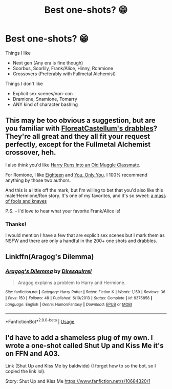 #+TITLE: Best one-shots? 😁

* Best one-shots? 😁
:PROPERTIES:
:Author: Lucille_Madras
:Score: 1
:DateUnix: 1565191373.0
:DateShort: 2019-Aug-07
:FlairText: Request
:END:
Things I like

- Next gen (Any era is fine though)
- Scorbus, Scorlily, Frank/Alice, Hinny, Ronmione
- Crossovers (Preferably with Fullmetal Alchemist)

Things I don't like

- Explicit sex scenes/non-con
- Dramione, Snamione, Tomarry
- ANY kind of character bashing


** This may be too obvious a suggestion, but are you familiar with [[https://floreatcastellumposts.tumblr.com/LinksToFiclets][FloreatCastellum's drabbles]]? They're all great and they all fit your request perfectly, except for the Fullmetal Alchemist crossover, heh.

I also think you'd like [[https://www.fanfiction.net/s/11577120/1/Harry-Runs-Into-An-Old-Muggle-Classmate][Harry Runs Into an Old Muggle Classmate]].

For Romione, I like [[https://www.fanfiction.net/s/12855760/1/Eighteen][Eighteen]] and [[https://www.fanfiction.net/s/13258502/1/You-Only-You][You, Only You]]. I 100% recommend anything by those two authors.

And this is a little off the mark, but I'm willing to bet that you'd also like this male!Hermione/Ron story. It's one of my favorites, and it's so sweet: [[https://www.fanfiction.net/s/13290002/1/a-mass-of-fools-and-knaves][a mass of fools and knaves]]

P.S. -- I'd love to hear what your favorite Frank/Alice is!
:PROPERTIES:
:Author: FitzDizzyspells
:Score: 5
:DateUnix: 1565196589.0
:DateShort: 2019-Aug-07
:END:

*** Thanks!

I would mention I have a few that are explicit sex scenes but I mark them as NSFW and there are only a handful in the 200+ one shots and drabbles.
:PROPERTIES:
:Author: FloreatCastellum
:Score: 3
:DateUnix: 1565198876.0
:DateShort: 2019-Aug-07
:END:


** Linkffn(Aragog's Dilemma)
:PROPERTIES:
:Author: 15_Redstones
:Score: 2
:DateUnix: 1565198217.0
:DateShort: 2019-Aug-07
:END:

*** [[https://www.fanfiction.net/s/9376858/1/][*/Aragog's Dilemma/*]] by [[https://www.fanfiction.net/u/2278168/Diresquirrel][/Diresquirrel/]]

#+begin_quote
  Aragog explains a problem to Harry and Hermione.
#+end_quote

^{/Site/:} ^{fanfiction.net} ^{*|*} ^{/Category/:} ^{Harry} ^{Potter} ^{*|*} ^{/Rated/:} ^{Fiction} ^{K} ^{*|*} ^{/Words/:} ^{1,159} ^{*|*} ^{/Reviews/:} ^{36} ^{*|*} ^{/Favs/:} ^{150} ^{*|*} ^{/Follows/:} ^{48} ^{*|*} ^{/Published/:} ^{6/10/2013} ^{*|*} ^{/Status/:} ^{Complete} ^{*|*} ^{/id/:} ^{9376858} ^{*|*} ^{/Language/:} ^{English} ^{*|*} ^{/Genre/:} ^{Humor/Fantasy} ^{*|*} ^{/Download/:} ^{[[http://www.ff2ebook.com/old/ffn-bot/index.php?id=9376858&source=ff&filetype=epub][EPUB]]} ^{or} ^{[[http://www.ff2ebook.com/old/ffn-bot/index.php?id=9376858&source=ff&filetype=mobi][MOBI]]}

--------------

*FanfictionBot*^{2.0.0-beta} | [[https://github.com/tusing/reddit-ffn-bot/wiki/Usage][Usage]]
:PROPERTIES:
:Author: FanfictionBot
:Score: 1
:DateUnix: 1565198247.0
:DateShort: 2019-Aug-07
:END:


** I'd have to add a shameless plug of my own. I wrote a one-shot called Shut Up and Kiss Me it's on FFN and A03.

Link (Shut Up and Kiss Me by baldwide) (I forget how to so the bot, so I copied the link lol).

Story: Shut Up and Kiss Me [[https://www.fanfiction.net/s/10684320/1]]
:PROPERTIES:
:Author: baldwide
:Score: 1
:DateUnix: 1565198243.0
:DateShort: 2019-Aug-07
:END:
